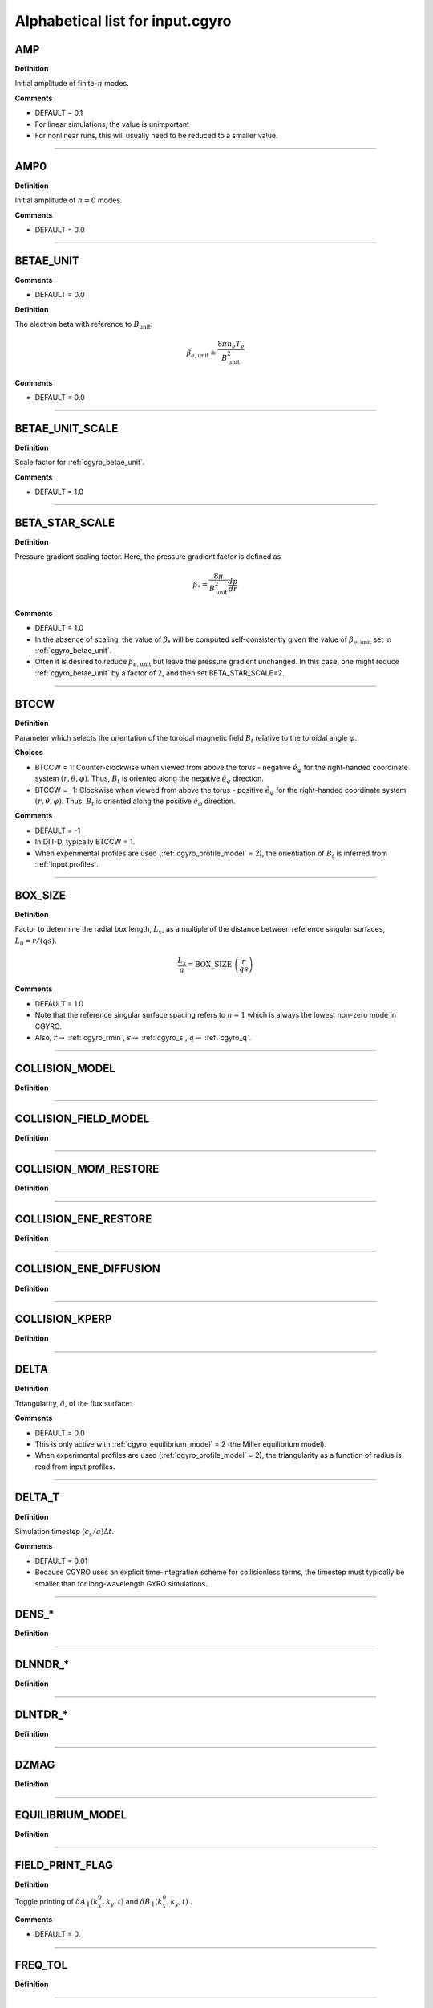 Alphabetical list for input.cgyro
=================================

.. _cgyro_amp:

AMP
---

**Definition**

Initial amplitude of finite-:math:`n` modes.

**Comments**

- DEFAULT = 0.1
- For linear simulations, the value is unimportant
- For nonlinear runs, this will usually need to be reduced to a smaller value.

----

.. _cgyro_amp0:

AMP0
----

**Definition**

Initial amplitude of :math:`n = 0` modes.

**Comments**

- DEFAULT = 0.0

----

.. _cgyro_betae_unit:

BETAE_UNIT
----------
**Comments**

- DEFAULT = 0.0


**Definition**

The electron beta with reference to :math:`B_\mathrm{unit}`:

.. math::
   \beta_{e,\mathrm{unit}} \doteq \frac{8 \pi n_e T_e}{B_\mathrm{unit}^2}


**Comments**

- DEFAULT = 0.0
   
----

.. _cgyro_betae_unit_scale:

BETAE_UNIT_SCALE
----------------

**Definition**

Scale factor for :ref:`cgyro_betae_unit`.

**Comments**

- DEFAULT = 1.0

----

.. _cgyro_beta_star_scale:

BETA_STAR_SCALE
---------------

**Definition**

Pressure gradient scaling factor.  Here, the pressure gradient factor is
defined as

.. math::
   \beta_* = \frac{8\pi}{B_\mathrm{unit}^2} \frac{dp}{dr}

**Comments**

- DEFAULT = 1.0
- In the absence of scaling, the value of :math:`\beta_*` will be computed self-consistently given the value of :math:`\beta_{e,\mathrm{unit}}` set in :ref:`cgyro_betae_unit`.
- Often it is desired to reduce :math:`\beta_{e,\mathrm{unit}}` but leave the pressure gradient unchanged.  In this case, one might reduce :ref:`cgyro_betae_unit` by a factor of 2, and then set BETA_STAR_SCALE=2.

----

.. _cgyro_btccw:

BTCCW
-----

**Definition**

Parameter which selects the orientation of the toroidal magnetic field :math:`B_t` relative to the toroidal angle :math:`\varphi`.

**Choices**

- BTCCW = 1: Counter-clockwise when viewed from above the torus - negative :math:`\hat{e}_{\varphi}` for the right-handed coordinate system :math:`(r,\theta,\varphi)`.  Thus, :math:`B_t` is oriented along the negative :math:`\hat{e}_{\varphi}` direction.
- BTCCW = -1: Clockwise when viewed from above the torus - positive :math:`\hat{e}_{\varphi}` for the right-handed coordinate system :math:`(r,\theta,\varphi)`.  Thus, :math:`B_t` is oriented along the positive :math:`\hat{e}_{\varphi}` direction. 

**Comments**

- DEFAULT = -1
- In DIII-D, typically BTCCW = 1.
- When experimental profiles are used (:ref:`cgyro_profile_model` = 2), the orientiation of :math:`B_t` is inferred from :ref:`input.profiles`.


----

.. _cgyro_box_size:

BOX_SIZE
--------

**Definition**

Factor to determine the radial box length, :math:`L_x`, as a multiple of the distance between reference singular surfaces, :math:`L_0 = r/(qs)`.

.. math::
    \frac{L_x}{a} = \mathrm{BOX\_SIZE} \; \left( \frac{r}{qs} \right)


**Comments**

- DEFAULT = 1.0
- Note that the reference singular surface spacing refers to :math:`n=1` which is always the lowest non-zero mode in CGYRO.
- Also, :math:`r \rightarrow` :ref:`cgyro_rmin`, :math:`s \rightarrow` :ref:`cgyro_s`, :math:`q \rightarrow` :ref:`cgyro_q`. 

----

.. _cgyro_collision_model:

COLLISION_MODEL
---------------

**Definition**

----

.. _cgyro_collision_field_model:

COLLISION_FIELD_MODEL
---------------------

**Definition**

----

.. _cgyro_collision_mom_restore:

COLLISION_MOM_RESTORE
---------------------

**Definition**

----

.. _cgyro_collision_ene_restore:

COLLISION_ENE_RESTORE
---------------------

**Definition**

----

.. _cgyro_collision_ene_diffusion:

COLLISION_ENE_DIFFUSION
-----------------------

**Definition**

----

.. _cgyro_collision_kperp:

COLLISION_KPERP
---------------

**Definition**

----

.. _cgyro_delta:

DELTA
-----

**Definition**

Triangularity, :math:`\delta`, of the flux surface:
   
**Comments**

- DEFAULT = 0.0
- This is only active with :ref:`cgyro_equilibrium_model` = 2 (the Miller equilibrium model).
- When experimental profiles are used (:ref:`cgyro_profile_model` = 2), the triangularity as a function of radius is read from input.profiles.

----

.. _cgyro_delta_t:

DELTA_T
-------

**Definition**

Simulation timestep :math:`(c_s/a) \Delta t`.

**Comments**

- DEFAULT = 0.01
- Because CGYRO uses an explicit time-integration scheme for collisionless terms, the timestep must typically be smaller than for long-wavelength GYRO simulations. 

----

.. _cgyro_dens:

DENS_*
------

**Definition**

----

.. _cgyro_dlnndr:

DLNNDR_*
--------

**Definition**

----

.. _cgyro_dlntdr:

DLNTDR_*
--------

**Definition**

----

.. _cgyro_dzmag:

DZMAG
-----

**Definition**

----

.. _cgyro_equilibrium_model:

EQUILIBRIUM_MODEL
-----------------

**Definition**

----

.. _cgyro_field_print_flag:

FIELD_PRINT_FLAG
----------------

**Definition**

Toggle printing of :math:`\delta A_\parallel(k_x^0,k_y,t)` and :math:`\delta B_\parallel(k_x^0,k_y,t)` .

**Comments**

- DEFAULT = 0.

----

.. _cgyro_freq_tol:

FREQ_TOL
--------

**Definition**

----

.. _cgyro_gamma_e:

GAMMA_E
-------

**Definition**

----

.. _cgyro_gamma_e_scale:

GAMMA_E_SCALE
-------------

**Definition**

----

.. _cgyro_gamma_p:

GAMMA_P
-------

**Definition**

----

.. _cgyro_gamma_p_scale:

GAMMA_P_SCALE
-------------

**Definition**

----

.. _cgyro_h_print_flag:

H_PRINT_FLAG
------------

**Definition**

Toggle printing of distribution for single-mode runs.

**Comments**

- DEFAULT = 0.

----

.. _cgyro_ipccw:

IPCCW
-----

**Definition**

----

.. _cgyro_kappa:

KAPPA
-----

**Definition**

Elongation, :math:`\kappa`, of the flux surface.

**Comments**

- DEFAULT = 1.0
- This is only active with :ref:`cgyro_equilibrium_model` = 2 (the Miller equilibrium model).
- When experimental profiles are used (:ref:`cgyro_profile_model` = 2), the elongation as a function of radius is read from input.profiles.

----

.. _cgyro_kxkyflux_print_flag:

KXKYFLUX_PRINT_FLAG
-------------------

**Definition**

Toggle printing of :math:`Q_a(k_x^0,k_y,t)` .

**Comments**

- DEFAULT = 0.

----

.. _cgyro_ky:

KY
--

**Definition**

----

.. _cgyro_lambda_debye:

LAMBDA_DEBYE
------------

**Definition**

----

.. _cgyro_lambda_debye_scale:

LAMBDA_DEBYE_SCALE
------------------

**Definition**

----

.. _cgyro_mach:

MACH
----

**Definition**

----

.. _cgyro_mach_scale:

MACH_SCALE
----------

**Definition**

----

.. _cgyro_mass:

MASS_*
------

**Definition**

----

.. _cgyro_max_time:

MAX_TIME
--------

**Definition**

----

.. _cgyro_moment_print_flag:

MOMENT_PRINT_FLAG
-----------------

**Definition**

Toggle printing of :math:`\delta n_a(k_x^0,k_y,t)`
and :math:`\delta E_a(k_x^0,k_y,t)` .

**Comments**

- DEFAULT = 0.

----

.. _cgyro_nonlinear_flag:

NONLINEAR_FLAG
--------------

**Definition**

----

.. _cgyro_n_field:

N_FIELD
-------

**Definition**

----

.. _cgyro_up_radial:

UP_RADIAL
---------

**Definition**

----

.. _cgyro_nup_radial:

NUP_RADIAL
----------

**Definition**

----

.. _cgyro_up_theta:

UP_THETA
--------

**Definition**

----

.. _cgyro_nup_theta:

NUP_THETA
---------

**Definition**

----

.. _cgyro_up_alpha:

UP_ALPHA
--------

**Definition**

----

.. _cgyro_nup_alpha:

NUP_ALPHA
---------

**Definition**

----

.. _cgyro_nu_ee:

NU_EE
-----

**Definition**

Electron-electron collision frequency :math:`\nu_{ee}`, in units of :math:`c_s/a`.

.. math::
   \nu_{ee} = \frac{4\pi n_e e^4}{(2T_e)^{3/2} m_e^{1/2}} \,\log\Lambda \; .
  
**Comments**

- DEFAULT = 0.1
- All ion collision rates are self-consistently determined from :ref:`cgyro_nu_ee`.
- The recommended *minimum value* is :ref:`cgyro_nu_ee` = 0.01.

----

.. _cgyro_n_radial:

N_RADIAL
--------

**Definition**

----

.. _cgyro_n_theta:

N_THETA
-------

**Definition**

----

.. _cgyro_n_xi:

N_XI
----

**Definition**

----

.. _cgyro_n_energy:

N_ENERGY
--------

**Definition**

----

.. _cgyro_e_max:

E_MAX
-----

**Definition**

----

.. _cgyro_n_toroidal:

N_TOROIDAL
----------

**Definition**

----

.. _cgyro_n_species:

N_SPECIES
---------

**Definition**

----

.. _cgyro_print_step:

PRINT_STEP
----------

**Definition**

----

.. _cgyro_profile_model:

PROFILE_MODEL
-------------

**Definition**

----

.. _cgyro_q:

Q
-

**Definition**

Safety factor, :math:`q`, of the flux surface.
     
**Comments**

- DEFAULT = 2.0
- This is only active with :ref:`cgyro_equilibrium_model` = 2 (the Miller equilibrium model).
- When experimental profiles are used (:ref:`cgyro_profile_model` = 2), the safety factor as a function of radius is read from input.profiles and the safety factor gradient is computed internally.
  
----
  
.. _cgyro_restart_step:

RESTART_STEP
------------

.. _cgyro_rmin:

RMIN
----

**Definition**

----

.. _cgyro_rmaj:

RMAJ
----

**Definition**

----

.. _cgyro_s:

S
-

**Definition**

Magnetic shear, :math:`s`, of the flux surface:

.. math::
   s = \frac{r}{q} \frac{\partial q}{\partial r} \; .
 
**Comments**

- DEFAULT = 1.0
- This is only active with :ref:`cgyro_equilibrium_model` = 2 (the Miller equilibrium model).
- When experimental profiles are used (:ref:`cgyro_profile_model` = 2), the safety factor as a function of radius is read from input.profiles and the safety factor gradient is computed internally.
  
----

.. _cgyro_shift:

SHIFT
-----

**Definition**

Shafranov shift, :math:`\Delta`, of the flux surface:

.. math::
       \Delta = \frac{\partial R_0}{\partial r} \; .
     
**Comments**

- DEFAULT = 0.0
- This is only active with :ref:`cgyro_equilibrium_model` = 2 (the Miller equilibrium model).
- When experimental profiles are used (:ref:`cgyro_profile_model` = 2), the flux-surface-center major radius as a function of radius, :math:`R_0(r)`,  is read from input.profiles and its derivative is computed internally.

----

.. _cgyro_silent_flag:

SILENT_FLAG
-----------

**Definition**

----

.. _cgyro_s_delta:

S_DELTA
-------

**Definition**

----

.. _cgyro_s_kappa:

S_KAPPA
-------

**Definition**

----

.. _cgyro_s_zeta:

S_ZETA
------

**Definition**

----

.. _cgyro_temp:

TEMP*
-----

**Definition**

----

.. _cgyro_udsymmetry_flag:

UDSYMMETRY_FLAG
---------------

**Definition**

----

.. _cgyro_z:

Z_*
---

**Definition**

Species charge.  First species charge is ``Z_1``, and so on.

**Comments**

- DEFAULT = 1
- A typical case (deuterium, carbon, electrons) would be ``Z_1=1``, ``Z_2=6``, ``Z_3=-1``.
     
----

.. _cgyro_zeta:

ZETA
----

**Definition**

Squareness, :math:`\zeta`, of the flux surface.
     
**Comments**

- DEFAULT = 0.0
- This is only active with :ref:`cgyro_equilibrium_model` = 2 (the Miller equilibrium model).
- When experimental profiles are used (:ref:`cgyro_profile_model` = 2), the squareness as a function of radius is read from input.profiles.

----

.. _cgyro_zf_test_mode:

ZF_TEST_MODE
------------

**Definition**

----

.. _cgyro_zmag:

ZMAG
----

**Definition**

----


Return to :doc:`table of inputs <cgyro_table>`


